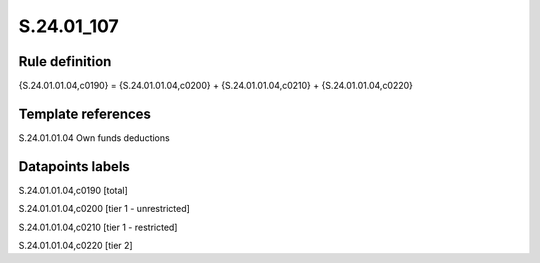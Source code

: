 ===========
S.24.01_107
===========

Rule definition
---------------

{S.24.01.01.04,c0190} = {S.24.01.01.04,c0200} + {S.24.01.01.04,c0210} + {S.24.01.01.04,c0220}


Template references
-------------------

S.24.01.01.04 Own funds deductions


Datapoints labels
-----------------

S.24.01.01.04,c0190 [total]

S.24.01.01.04,c0200 [tier 1 - unrestricted]

S.24.01.01.04,c0210 [tier 1 - restricted]

S.24.01.01.04,c0220 [tier 2]



